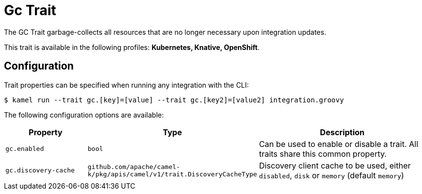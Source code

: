 = Gc Trait

// Start of autogenerated code - DO NOT EDIT! (description)
The GC Trait garbage-collects all resources that are no longer necessary upon integration updates.


This trait is available in the following profiles: **Kubernetes, Knative, OpenShift**.

// End of autogenerated code - DO NOT EDIT! (description)
// Start of autogenerated code - DO NOT EDIT! (configuration)
== Configuration

Trait properties can be specified when running any integration with the CLI:
[source,console]
----
$ kamel run --trait gc.[key]=[value] --trait gc.[key2]=[value2] integration.groovy
----
The following configuration options are available:

[cols="2m,1m,5a"]
|===
|Property | Type | Description

| gc.enabled
| bool
| Can be used to enable or disable a trait. All traits share this common property.

| gc.discovery-cache
| github.com/apache/camel-k/pkg/apis/camel/v1/trait.DiscoveryCacheType
| Discovery client cache to be used, either `disabled`, `disk` or `memory` (default `memory`)

|===

// End of autogenerated code - DO NOT EDIT! (configuration)
